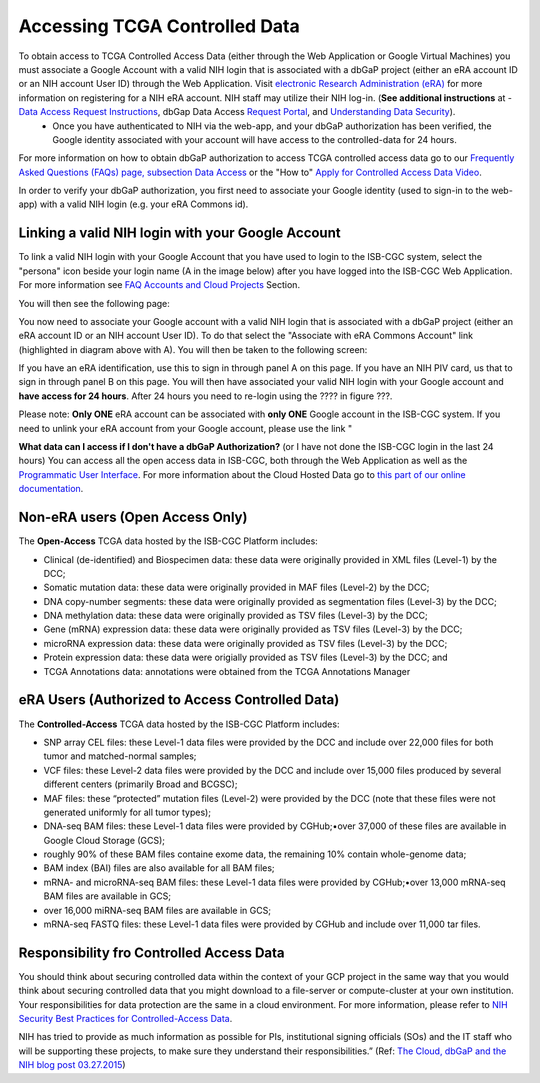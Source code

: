 ************************************************
Accessing TCGA Controlled Data
************************************************
To obtain access to TCGA Controlled Access Data (either through the Web Application or Google Virtual Machines) you must associate a Google Account with a valid NIH login that is associated with a dbGaP project (either an eRA account ID or an NIH account User ID) through the Web Application. Visit `electronic Research Administration (eRA) <http://era.nih.gov>`_ for more information on registering for a NIH eRA account. NIH staff may utilize their NIH log-in. (**See additional instructions** at - `Data Access Request Instructions <http://www.genome.gov/20019654>`_, dbGap Data Access `Request Portal <http://dbgap.ncbi.nlm.nih.gov/aa/wga.cgi?login=&page=login>`_, and `Understanding Data Security <http://isb-cancer-genomics-cloud.readthedocs.org/en/latest/sections/data/data2/TCGA_Data_Security.html>`_). 
    * Once you have authenticated to NIH via the web-app, and your dbGaP authorization has been verified, the Google identity associated with your account will have access to the controlled-data for 24 hours.

For more information on how to obtain dbGaP authorization to access TCGA controlled access data go to our `Frequently Asked Questions (FAQs) page, subsection Data Access <http://http://isb-cancer-genomics-cloud.readthedocs.org/en/latest/sections/FAQ.html?>`_ or the "How to" `Apply for Controlled Access Data Video <http://www.youtube.com/watch?v=-3tUBeKbP5c>`_.

In order to verify your dbGaP authorization, you first need to associate your Google identity (used to sign-in to the web-app) with a valid NIH login (e.g. your eRA Commons id). 

**Linking a valid NIH login with your Google Account** 
******************************************************
To link a valid NIH login with your Google Account that you have used to login to the ISB-CGC system, select the "persona" icon beside your login name (A in the image below) after you have logged into the ISB-CGC Web Application.  For more information see `FAQ Accounts and Cloud Projects <http://isb-cancer-genomics-cloud.readthedocs.org/en/latest/sections/FAQ.html?>`_ Section. 

.. image:: personaeicon-NIHLoginAssoc.png
   :scale: 50
   :align: center

You will then see the following page:

.. image:: NIHAssociationPage.png
   :scale: 50
   :align: center
   
You now need to associate your Google account with a valid NIH login that is associated with a dbGaP project (either an eRA account ID or an NIH account User ID).  To do that select the "Associate with eRA Commons Account" link (highlighted in diagram above with A).  You will then be taken to the following screen:

.. image:: iTrust.png
   :scale: 50
   :align: center

If you have an eRA identification, use this to sign in through panel A on this page.  If you have an NIH PIV card, us that to sign in through panel B on this page.  You will then have associated your valid NIH login with your Google account and **have access for 24 hours**.  After 24 hours you need to re-login using the ???? in figure ???.

Please note: **Only ONE** eRA account can be associated with **only ONE** Google account in the ISB-CGC system.  If you need to unlink your eRA account from your Google account, please use the link "

**What data can I access if I don't have a dbGaP Authorization?** (or I have not done the ISB-CGC login in the last 24 hours)  You can access all the open access data in ISB-CGC, both through the Web Application as well as the `Programmatic User Interface <../Prog-APIs.rst>`_.  For more information about the Cloud Hosted Data go to `this part of our online documentation <../Hosted-Data.rst>`_.

**Non-eRA users** (Open Access Only)
************************************
The **Open-Access** TCGA data hosted by the ISB-CGC Platform includes:

• Clinical (de-identified) and Biospecimen data: these data were originally provided in XML files (Level-1) by the DCC;
• Somatic mutation data: these data were originally provided in MAF files (Level-2) by the DCC;
• DNA copy-number segments: these data were originally provided as segmentation files (Level-3) by the DCC;
• DNA methylation data: these data were originally provided as TSV files (Level-3) by the DCC;
• Gene (mRNA) expression data: these data were originally provided as TSV files (Level-3) by the DCC;
• microRNA expression data: these data were originally provided as TSV files (Level-3) by the DCC;
• Protein expression data: these data were origially provided as TSV files (Level-3) by the DCC; and
• TCGA Annotations data: annotations were obtained from the TCGA Annotations Manager

eRA Users (Authorized to Access Controlled Data)
************************************************
The **Controlled-Access** TCGA data hosted by the ISB-CGC Platform includes:

• SNP array CEL files: these Level-1 data files were provided by the DCC and include over 22,000 files for both tumor and matched-normal samples;
• VCF files: these Level-2 data files were provided by the DCC and include over 15,000 files produced by several different centers (primarily Broad and BCGSC);
• MAF files: these “protected” mutation files (Level-2) were provided by the DCC (note that these files were not generated uniformly for all tumor types);
• DNA-seq BAM files: these Level-1 data files were provided by CGHub;•over 37,000 of these files are available in Google Cloud Storage (GCS);
• roughly 90% of these BAM files containe exome data, the remaining 10% contain whole-genome data;
• BAM index (BAI) files are also available for all BAM files;
• mRNA- and microRNA-seq BAM files: these Level-1 data files were provided by CGHub;•over 13,000 mRNA-seq BAM files are available in GCS;
• over 16,000 miRNA-seq BAM files are available in GCS;

• mRNA-seq FASTQ files: these Level-1 data files were provided by CGHub and include over 11,000 tar files.


Responsibility fro Controlled Access Data
*****************************************
You should think about securing controlled data within the context of your GCP project in the same way that you would think about securing controlled data that you might download to a file-server or compute-cluster at your own institution. Your responsibilities for data protection are the same in a cloud environment. For more information, please refer to `NIH Security Best Practices for Controlled-Access Data <http://www.ncbi.nlm.nih.gov/projects/gap/cgi-bin/GetPdf.cgi?document_name=dbgap_2b_security_procedures.pdf>`_.

NIH has tried to provide as much information as possible for PIs, institutional signing officials (SOs) and the IT staff who will be supporting these projects, to make sure they understand their responsibilities.” (Ref: `The Cloud, dbGaP and the NIH blog post 03.27.2015 <http://datascience.nih.gov/blog/cloud>`_)
